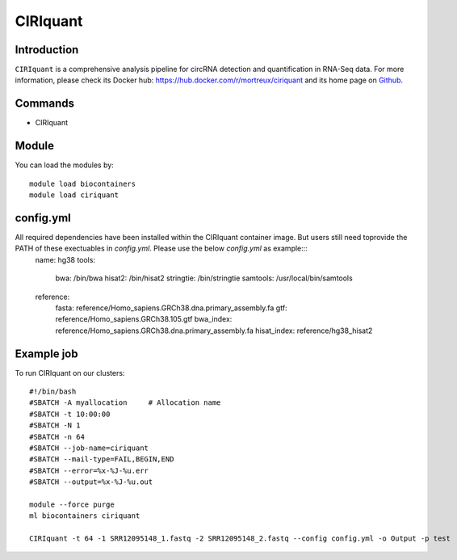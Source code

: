 .. _backbone-label:

CIRIquant
==============================

Introduction
~~~~~~~~
``CIRIquant`` is a comprehensive analysis pipeline for circRNA detection and quantification in RNA-Seq data. For more information, please check its Docker hub: https://hub.docker.com/r/mortreux/ciriquant and its home page on `Github`_.

Commands
~~~~~~~
- CIRIquant

Module
~~~~~~~~
You can load the modules by::
    
    module load biocontainers
    module load ciriquant

config.yml 
~~~~
All required dependencies have been installed within the CIRIquant container image. But users still need toprovide the PATH of these exectuables in `config.yml`. Please use the below `config.yml` as example:::
    name: hg38
    tools:
       bwa: /bin/bwa
       hisat2: /bin/hisat2
       stringtie: /bin/stringtie
       samtools: /usr/local/bin/samtools
    reference:
      fasta: reference/Homo_sapiens.GRCh38.dna.primary_assembly.fa
      gtf:  reference/Homo_sapiens.GRCh38.105.gtf
      bwa_index: reference/Homo_sapiens.GRCh38.dna.primary_assembly.fa
      hisat_index: reference/hg38_hisat2
    

Example job
~~~~~
To run CIRIquant on our clusters::

    #!/bin/bash
    #SBATCH -A myallocation     # Allocation name 
    #SBATCH -t 10:00:00
    #SBATCH -N 1
    #SBATCH -n 64
    #SBATCH --job-name=ciriquant
    #SBATCH --mail-type=FAIL,BEGIN,END
    #SBATCH --error=%x-%J-%u.err
    #SBATCH --output=%x-%J-%u.out

    module --force purge
    ml biocontainers ciriquant

    CIRIquant -t 64 -1 SRR12095148_1.fastq -2 SRR12095148_2.fastq --config config.yml -o Output -p test

.. _Github: https://github.com/bioinfo-biols/CIRIquant
